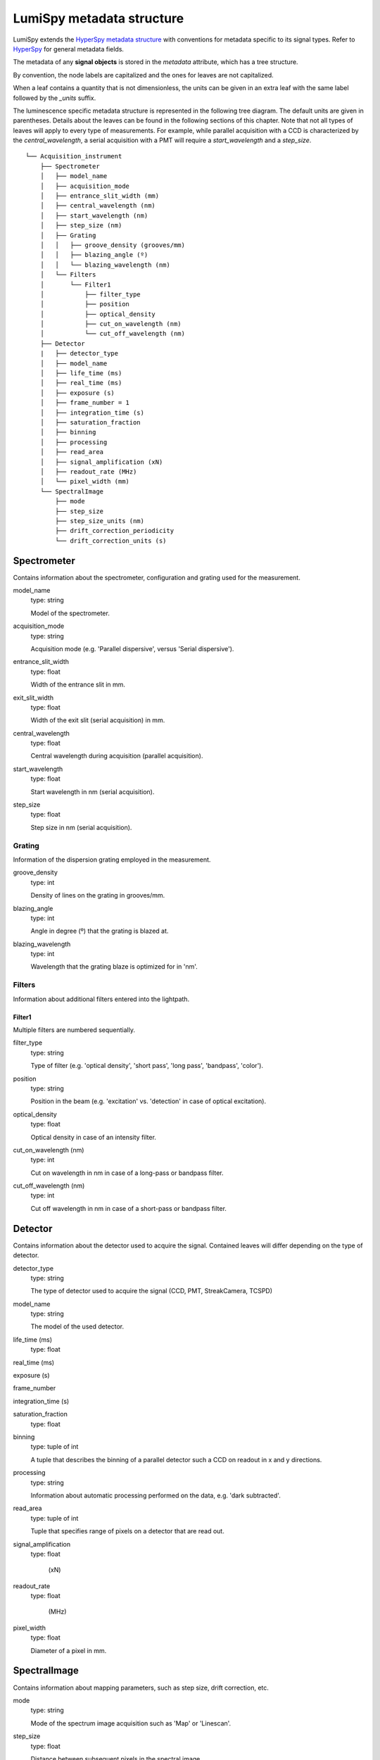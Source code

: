 .. _metadata_structure:

LumiSpy metadata structure
**************************

LumiSpy extends the `HyperSpy metadata structure <https://hyperspy.org/hyperspy-doc/current/user_guide/metadata_structure.html>`_ with conventions for metadata specific to its signal types. Refer to `HyperSpy <https://hyperspy.org/hyperspy-doc/current/user_guide/metadata_structure.html>`_ for general metadata fields.

The metadata of any **signal objects** is stored in the `metadata` attribute, which has a tree structure.

By convention, the node labels are capitalized and the ones for leaves are not capitalized.

When a leaf contains a quantity that is not dimensionless, the units can be given in an extra leaf with the same label followed by the `_units` suffix.

The luminescence specific metadata structure is represented in the following tree diagram. The
default units are given in parentheses. Details about the leaves can be found
in the following sections of this chapter. Note that not all types of leaves will apply to every type of measurements. For example, while parallel acquisition with a CCD is characterized by the `central_wavelength`, a serial acquisition with a PMT will require a `start_wavelength` and a `step_size`.

::

    └── Acquisition_instrument
        ├── Spectrometer
        │   ├── model_name
        │   ├── acquisition_mode
        │   ├── entrance_slit_width (mm)
        │   ├── central_wavelength (nm)
        │   ├── start_wavelength (nm)
        │   ├── step_size (nm)
        │   ├── Grating
        │   │   ├── groove_density (grooves/mm)
        │   │   ├── blazing_angle (º)
        │   │   └── blazing_wavelength (nm)
        │   └── Filters
        │       └── Filter1
        │           ├── filter_type
        │           ├── position
        │           ├── optical_density
        │           ├── cut_on_wavelength (nm)
        │           └── cut_off_wavelength (nm)
        ├── Detector
        |   ├── detector_type
        │   ├── model_name
        │   ├── life_time (ms)
        │   ├── real_time (ms)
        │   ├── exposure (s)
        │   ├── frame_number = 1
        │   ├── integration_time (s)
        │   ├── saturation_fraction
        │   ├── binning
        │   ├── processing
        │   ├── read_area
        │   ├── signal_amplification (xN)
        │   ├── readout_rate (MHz)
        │   └── pixel_width (mm)
        └── SpectralImage
            ├── mode
            ├── step_size
            ├── step_size_units (nm)
            ├── drift_correction_periodicity
            └── drift_correction_units (s)

    
::


Spectrometer
============

Contains information about the spectrometer, configuration and grating used
for the measurement.

model_name
    type: string

    Model of the spectrometer.

acquisition_mode
    type: string

    Acquisition mode (e.g. 'Parallel dispersive', versus 'Serial dispersive').

entrance_slit_width
    type: float

    Width of the entrance slit in mm.

exit_slit_width
    type: float

    Width of the exit slit (serial acquisition) in mm.

central_wavelength
    type: float

    Central wavelength during acquisition (parallel acquisition).
    
start_wavelength
    type: float

    Start wavelength in nm (serial acquisition).

step_size
    type: float

    Step size in nm (serial acquisition).

Grating
-------

Information of the dispersion grating employed in the measurement.

groove_density
    type: int

    Density of lines on the grating in grooves/mm.

blazing_angle
    type: int

    Angle in degree (º) that the grating is blazed at.

blazing_wavelength
    type: int

    Wavelength that the grating blaze is optimized for in 'nm'.

Filters
-------

Information about additional filters entered into the lightpath.

Filter1
^^^^^^^

Multiple filters are numbered sequentially.

filter_type
    type: string

    Type of filter (e.g. 'optical density', 'short pass', 'long pass',
    'bandpass', 'color').

position
    type: string

    Position in the beam (e.g. 'excitation' vs. 'detection' in case of optical
    excitation).

optical_density
    type: float

    Optical density in case of an intensity filter.

cut_on_wavelength (nm)
    type: int

    Cut on wavelength in nm in case of a long-pass or bandpass filter.

cut_off_wavelength (nm)
    type: int

    Cut off wavelength in nm in case of a short-pass or bandpass filter.

Detector
========

Contains information about the detector used to acquire the signal. Contained
leaves will differ depending on the type of detector.

detector_type
    type: string

    The type of detector used to acquire the signal (CCD, PMT, StreakCamera, 
    TCSPD)

model_name
    type: string

    The model of the used detector.

life_time (ms)
    type: float

real_time (ms)

exposure (s)


frame_number


integration_time (s)


saturation_fraction
    type: float

binning
    type: tuple of int

    A tuple that describes the binning of a parallel detector such a CCD on
    readout in x and y directions.

processing
    type: string

    Information about automatic processing performed on the data, e.g. 'dark
    subtracted'.

read_area
    type: tuple of int

    Tuple that specifies range of pixels on a detector that are read out.

signal_amplification
    type: float

     (xN)

readout_rate
    type: float

     (MHz)

pixel_width
    type: float

    Diameter of a pixel in mm.


SpectralImage
=============

Contains information about mapping parameters, such as step size, drift
correction, etc.

mode
    type: string

    Mode of the spectrum image acquisition such as 'Map' or 'Linescan'.

step_size
    type: float

    Distance between subsequent pixels in the spectral image.

step_size_units
    type: string

    Units of the step size (standard 'nm').

drift_correction_periodicity
    type: int/float

    Periodicity of the drift correction in specified units (standard s).

drift_correction_units
    type: string

    Units of the drift correction such as 's', 'px', 'rows'.
